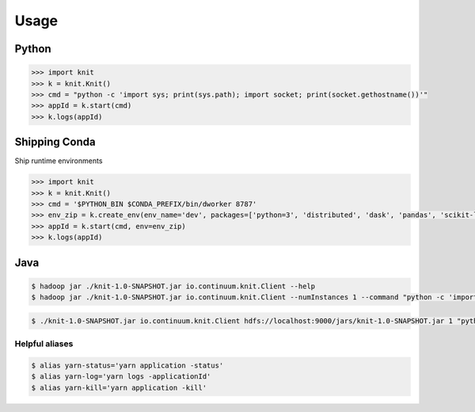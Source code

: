 Usage
=====


Python
~~~~~~

.. code-block:: python

   >>> import knit
   >>> k = knit.Knit()
   >>> cmd = "python -c 'import sys; print(sys.path); import socket; print(socket.gethostname())'"
   >>> appId = k.start(cmd)
   >>> k.logs(appId)


Shipping Conda
~~~~~~~~~~~~~~

Ship runtime environments

.. code-block:: python

   >>> import knit
   >>> k = knit.Knit()
   >>> cmd = '$PYTHON_BIN $CONDA_PREFIX/bin/dworker 8787'
   >>> env_zip = k.create_env(env_name='dev', packages=['python=3', 'distributed', 'dask', 'pandas', 'scikit-learn'])
   >>> appId = k.start(cmd, env=env_zip)
   >>> k.logs(appId)


Java
~~~~

.. code-block:: bash

   $ hadoop jar ./knit-1.0-SNAPSHOT.jar io.continuum.knit.Client --help
   $ hadoop jar ./knit-1.0-SNAPSHOT.jar io.continuum.knit.Client --numInstances 1 --command "python -c 'import sys; print(sys.path); import random; print(str(random.random()))'"

.. code-block:: bash

   $ ./knit-1.0-SNAPSHOT.jar io.continuum.knit.Client hdfs://localhost:9000/jars/knit-1.0-SNAPSHOT.jar 1 "python -c 'import sys; print(sys.path); import random; print(str(random.random()))'"


Helpful aliases
---------------

.. code-block:: bash

   $ alias yarn-status='yarn application -status'
   $ alias yarn-log='yarn logs -applicationId'
   $ alias yarn-kill='yarn application -kill'

